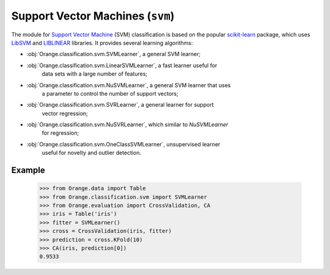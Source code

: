 .. py:currentmodule:: Orange.classification.svm

#################################
Support Vector Machines (``svm``)
#################################

.. index:: support vector machines (SVM)
   pair: classification; support vector machines (SVM)

The module for `Support Vector Machine`_ (SVM) classification is based
on the popular `scikit-learn`_ package, which uses `LibSVM`_ and `LIBLINEAR`_
libraries. It provides several learning algorithms:

- :obj:`Orange.classification.svm.SVMLearner`, a general SVM learner;
- :obj:`Orange.classification.svm.LinearSVMLearner`, a fast learner useful for
    data sets with a large number of features;
- :obj:`Orange.classification.svm.NuSVMLearner`, a general SVM learner that uses
    a parameter to control the number of support vectors;
- :obj:`Orange.classification.svm.SVRLearner`, a general learner for support
    vector regression;
- :obj:`Orange.classification.svm.NuSVRLearner`, which similar to `NuSVMLearner`
    for regression;
- :obj:`Orange.classification.svm.OneClassSVMLearner`, unsupervised learner
    useful for novelty and outlier detection.

Example
=======

    >>> from Orange.data import Table
    >>> from Orange.classification.svm import SVMLearner
    >>> from Orange.evaluation import CrossValidation, CA
    >>> iris = Table('iris')
    >>> fitter = SVMLearner()
    >>> cross = CrossValidation(iris, fitter)
    >>> prediction = cross.KFold(10)
    >>> CA(iris, prediction[0])
    0.9533

.. _`Support Vector Machine`: http://en.wikipedia.org/wiki/Support_vector_machine
.. _`LibSVM`: http://www.csie.ntu.edu.tw/~cjlin/libsvm/
.. _`LIBLINEAR`: http://www.csie.ntu.edu.tw/~cjlin/liblinear/
.. _`scikit-learn`: http://scikit-learn.org